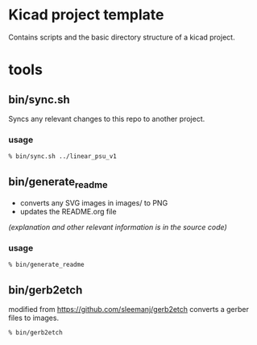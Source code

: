 * Kicad project template

  Contains scripts and the basic directory structure of a kicad project.


* tools
** bin/sync.sh
   Syncs any relevant changes to this repo to another project.
*** usage
   #+BEGIN_SRC sh
   % bin/sync.sh ../linear_psu_v1
   #+END_SRC

** bin/generate_readme
   - converts any SVG images in images/ to PNG
   - updates the README.org file

   /(explanation and other relevant information is in the source code)/
*** usage
    #+BEGIN_SRC sh
    % bin/generate_readme
    #+END_SRC
** bin/gerb2etch
   modified from https://github.com/sleemanj/gerb2etch
   converts a gerber files to images.

   #+BEGIN_SRC sh
   % bin/gerb2etch

   #+END_SRC
